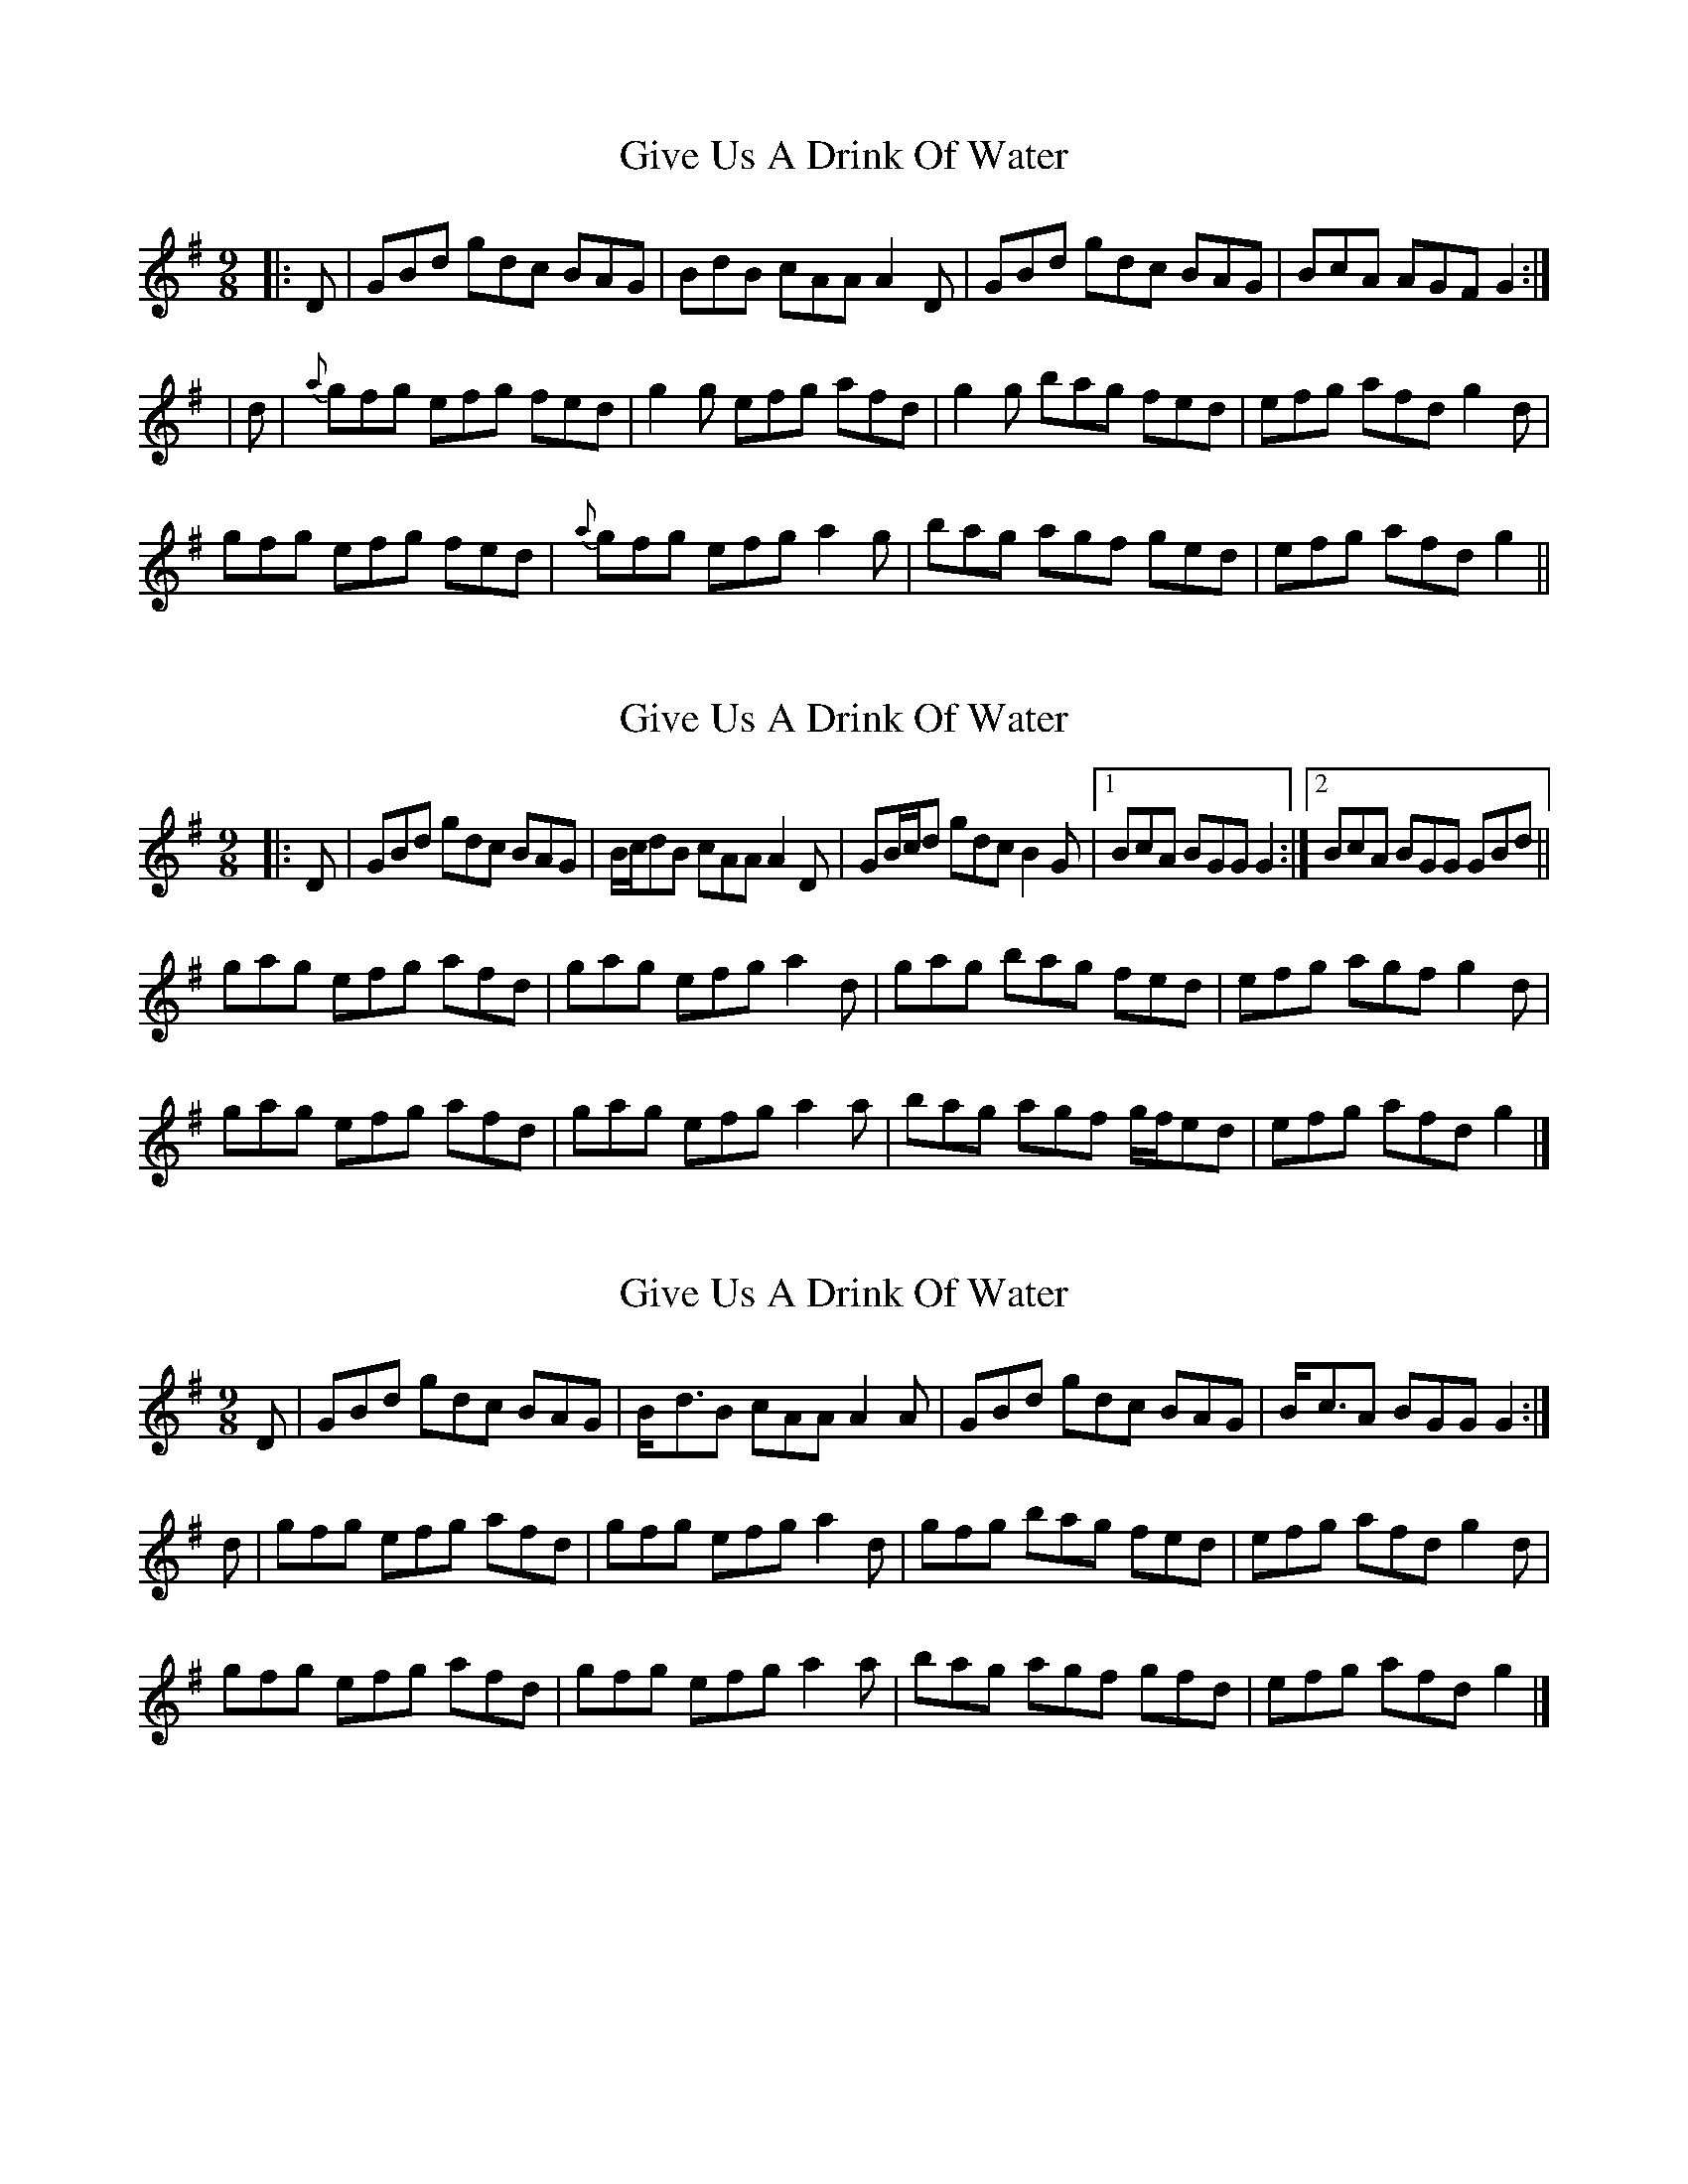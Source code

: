 X: 1
T: Give Us A Drink Of Water
Z: Josh Kane
S: https://thesession.org/tunes/635#setting635
R: slip jig
M: 9/8
L: 1/8
K: Gmaj
|: D | GBd gdc BAG | BdB cAA A2D | GBd gdc BAG | BcA AGF G2 :|
|d | {a}gfg efg fed | g2g efg afd | g2g bag fed | efg afd g2d |
gfg efg fed | {a}gfg efg a2g | bag agf ged | efg afd g2 ||
X: 2
T: Give Us A Drink Of Water
Z: ceolachan
S: https://thesession.org/tunes/635#setting21763
R: slip jig
M: 9/8
L: 1/8
K: Gmaj
|: D |GBd gdc BAG | B/c/dB cAA A2 D |\
GB/c/d gdc B2 G |[1 BcA BGG G2 :|[2 BcA BGG GBd ||
gag efg afd | gag efg a2 d |\
gag bag fed | efg agf g2 d |
gag efg afd | gag efg a2 a |\
bag agf g/f/ed | efg afd g2 |]
X: 3
T: Give Us A Drink Of Water
Z: sebastian the m3g4p0p
S: https://thesession.org/tunes/635#setting21767
R: slip jig
M: 9/8
L: 1/8
K: Gmaj
D|GBd gdc BAG|B<-dB cAA A2A-|GBd gdc BAG|B<-cA BGG G2:|
d|gfg efg afd|gfg efg a2d|gfg bag fed|efg afd g2d|
gfg efg afd|gfg efg a2a|bag agf gfd|efg afd g2|]
X: 4
T: Give Us A Drink Of Water
Z: sebastian the m3g4p0p
S: https://thesession.org/tunes/635#setting21774
R: slip jig
M: 9/8
L: 1/8
K: Gmaj
GBd gdc BAG|Bcd eAA ABA|GBd gdc BAG|1BcA BGF G3:|2BcA BGF GBd||
~g2g efg fed|~g2g efg ~a2a|~g2g bag fed|efg agf ~g2g|
~g2g ~e2e ~f2f|~g2g efg ~a2a|bag agf ged|efg agf gdB|]
X: 5
T: Give Us A Drink Of Water
Z: JACKB
S: https://thesession.org/tunes/635#setting26851
R: slip jig
M: 9/8
L: 1/8
K: Gmaj
|: D | GB/c/d gdc BAG | Bc/d/B cAA AFD | GB/c/d gdc BAG | Bc/d/B cAF G2D |
GB/c/d gdc BAG | Bc/d/B cAA AFD | GB/c/d gdc BAG | Bc/d/B cAF G2f ||
|:g3 efg fed | g3 efg a2f | g3 bag fed | efg afd g2d |
g3 efg fed |g3 efg a3 | bag agf ged | efg afd g2 ||
X: 6
T: Give Us A Drink Of Water
Z: gian marco
S: https://thesession.org/tunes/635#setting28786
R: slip jig
M: 9/8
L: 1/8
K: Gmaj
|BGG AGE DEG | B2G GFG A2c | BGG AGE DEG | cBA AGE D2c :|
Bdd dge dBG | Bdd dBG A2c | Bdd dge dBG | cBA AGE D2c |
Bdd dge dBG | Bdd dBG Aef | gfe dBd cBA | cBA BGE D3 :|
